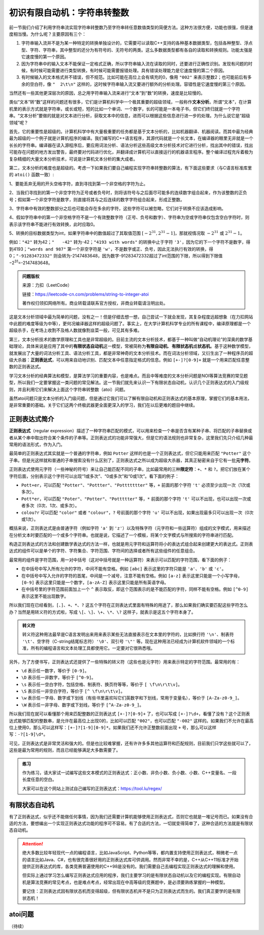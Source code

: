 初识有限自动机：字符串转整数
++++++++++++++++++++++++++++++++++++++++

前一节我们介绍了利用字符串流实现字符串转整数乃至字符串转任意数值类型的简便方法。这种方法很方便，功能也很强，但是速度相当慢。为什么呢？主要原因有三个：

1. 字符串输入流并不是为某一种特定的转换单独设计的，它需要可以读取C++支持的各种基本数据类型，包括各种整型、浮点型、字符、字符串，其中整型的还分为有符号的、无符号的两类。这么多数据类型都有各自的读取和转换规则。功能太强是它速度慢的第一个原因。

2. 因为字符串中的输入文本不能保证一定格式正确，所以字符串输入流在读取的同时，还要进行正确性识别。发现有问题的时候，有时候可能需要进行类型转换，有时候可能需要报错处理。具有错误处理能力是它速度慢的第二个原因。

3. 有时候输入的文本格式并不错误，但不规范。比如可能在高位上会有填充的0，像用 ``"002"`` 来表示整数2；也可能前后有多余的空白符，像 ``"  2\t\n"`` 这样的，这时候字符串输入流又要进行额外的分析处理。容错性是它速度慢的第三个原因。

当然还有一些其他更深层次的原因，总之用字符串输入流来进行“文本”到“数”的转换，速度是比较慢的。

类似“文本”转“数”这样的问题还有很多，它们是计算机科学中一个极其重要的超级领域，一般称作\ :strong:`文本分析`。所谓“文本”，在计算机里的表示方式就是字符串，或长或短，短的比如一个单词、一个数字，长的可能是一本电子书，但它们终归就是一个字符串。“文本分析”要做的就是对文本进行分析，获取文本中的信息，进而可以根据这些信息进行进一步的处理。为什么说它是“超级领域”呢？

首先，它的重要性是超级的。计算机科学中有大量极重要的任务都是基于文本分析的，比如机器翻译、机器阅读。而其中最为经典最为超级的一个例子就是计算机程序的编译。我们编写的C++语言程序，其源代码就是一个长文本，在编译器的眼里无非就是一个长长的字符串。编译器在读入源程序后，要应用词法分析、语法分析这些高级文本分析技术对它进行分析，找出其中的错误，找出可能存在问题的地方发出警告，最终要对代码进行优化，并翻译成计算机可以直接运行的机器语言程序。整个编译过程充斥着极为复杂精细的大量文本分析技术，可说是计算机文本分析的集大成者。

第二，文本分析的难度也是超级的。考虑一下如果我们要自己编程实现字符串转整数的算法，有下面这些要求（与C语言标准库里的 ``atoi()`` 函数一致）:

1、要能丢弃无用的开头空格字符，直到寻找到第一个非空格的字符为止。

2、当我们寻找到的第一个非空字符为正号或者负号时，则将该符号与之后面尽可能多的连续数字组合起来，作为该整数的正负号；假如第一个非空字符是数字，则直接将其与之后连续的数字字符组合起来，形成正整数。

3、字符串中有效的整数部分之后也可能会存在多余的字符，这些字符可以被忽略，它们对于转换不应该造成影响。

4、假如字符串中的第一个非空格字符不是一个有效整数字符（正号、负号和数字）、字符串为空或字符串仅包含空白字符时，则表示该字符串不能进行有效转换，此时应取0。

5、转换的目标数据类型为int，如果字符串中的数值超过了其取值范围 :math:`[−2^{31},2^{31}−1]`，那就视情况取 :math:`−2^{31}` 或 :math:`2^{31}−1`。

例如：``"42"`` 转为42；``"   -42"`` 转为-42；``"4193 with words"`` 的转换中止于字符 ``'3'``，因为它的下一个字符不是数字，得到4193；``"words and 987"`` 第一个非空字符是 ``'w'``，不是数字或正、负号，因此无法执行有效的转换，得0；``"-91283472332"`` 则会转为-2147483648，因为数字-91283472332超过了int范围的下限，所以得到下限值−2\ :superscript:`31`\ =-2147483648。

.. admonition:: 问题版权

   来源：力扣（LeetCode）

   链接：https://leetcode-cn.com/problems/string-to-integer-atoi
   
   著作权归领扣网络所有。商业转载请联系官方授权，非商业转载请注明出处。

这是文本分析领域中最为简单的问题，没有之一！但是仔细去想一想，自己尝试一下就会发现，其复杂程度远超想象（在力扣网站中此题的难度等级为中等），更何况编译器这样的超级问题了。事实上，在大学计算机科学专业的所有课程中，编译原理都是一个超级杀手，在考场上收割不及格人数就像割韭菜一般，可见其有多难。

第三，文本分析技术的数学原理和工具也是非常超级的。目前主流的文本分析技术，都基于一种叫做“自动机理论”的深奥的数学基础理论，具体来说是应用了其中的\ :strong:`有限状态自动机`\ 这一模型，常被简称为\ :strong:`有限自动机`、:strong:`有限状态机`\ 或\ :strong:`状态机`。基于这种数学模型，就发展出了大量的词法分析工具、语法分析工具，都是非常神奇的文本分析技术。而在词法分析领域，又衍生出了一种程序员的超级大杀器：:strong:`正则表达式`，可以用来自动地识别、匹配文本中任意指定格式的信息。例如 ``[+-]?[0-9]+`` 就是一个用来匹配任意整数的正则表达式。

学习文本分析的经典算法和模型，是算法学习的重要内容，也是难点。而且中等难度的文本分析问题是NOI等算法竞赛的常见题型，所以我们一定要掌握这一类问题的常见解法。这一节我们就先来认识一下有限状态自动机，认识几个正则表达式的入门级规则，并且利用它们来解决上面这个字符串转整数（atoi）问题。

虽然atoi问题只是文本分析的入门级问题，但是通过它我们可以了解有限自动机和正则表达式的基本原理，掌握它们的基本用法，是非常重要的基础。关于它们这两个终极武器更全面更深入的学习，我们在以后更难的题目中继续。


正则表达式简介
^^^^^^^^^^^^^^^^^^^^^^^^^^

:strong:`正则表达式`\ （regular expression）描述了一种字符串匹配的模式，可以用来检查一个串是否含有某种子串、将匹配的子串替换或者从某个串中取出符合某个条件的子串等。正则表达式的功能非常强大，但是它的语法规则也非常复杂，这里我们先只介绍几种最常用的语法形式，作为入门。

最简单的正则表达式其实就是一个普通的字符串，例如 ``Potter`` 这样的也是一个正则表达式，但它只能用来匹配 ``"Potter"`` 这个子串。但是光这样就和普通的子串搜索没有什么区别了，正则表达式之所以成为超级大杀器，其真正秘密来自于它有一批\ :strong:`元字符`。

正则表达式使用元字符（一些神秘的符号）来让自己能匹配不同的子串，比如最常用的三种\ :strong:`限定符`：``+``、``*`` 和 ``?``。把它们放在某个字符后面，分别表示这个字符可以出现“1或多次”、“0或多次”和“0或1次”。看下面的例子：

* ``Pott+er``，可以匹配 ``"Potter"``、``"Pottter"``、``"Pottttttter"`` 等，``+`` 前面的那个字符 ``'t'`` 必须至少出现一次（1次或多次）。

* ``Pott*er``，可以匹配 ``"Poter"``、``"Potter"``、``"Pottttter"`` 等，``*`` 前面的那个字符 ``'t'`` 可以不出现，也可以出现一次或者多次（0次、1次、或多次）。

* ``colou?r`` 可以匹配 ``"color"`` 或者 ``"colour"``，``?`` 号前面的那个字符 ``'u'`` 可以不出现，如果出现最多只可以出现一次（0次或1次）。


概括来说，正则表达式是由普通字符（例如字符 ``'a'`` 到 ``'z'``）以及特殊字符（元字符和一些运算符）组成的文字模式，用来描述在分析文本时要匹配的一个或多个字符串。也就是说，它描述了一个模板，将某个文字模式与所搜索的字符串进行匹配。

构造正则表达式的方法和创建数学表达式的方法一样，也就是用元字符和运算符将小的表达式组合起来创建更大的表达式。正则表达式的组件可以是单个的字符、字符集合、字符范围、字符间的选择或者所有这些组件的任意组合。

最常用的组件是字符范围，用一对中括号（这对中括号就是一种运算符）来表示可以匹配的字符范围，看下面的例子：

* 在中括号中写入所有允许的字符，中间不能有空格。例如 ``[abc]`` 表示这里的字符只能是 ``'a'``、``'b'`` 或 ``'c'``。

* 在中括号中写入允许的字符的首尾，中间是一个减号，注意不能有空格。例如 ``[a-z]`` 表示这里只能是一个小写字母，``[0-9]`` 表示这里只能是一个数字，``[a-zA-Z]`` 表示这里只能是所有英语字母。

* 在中括号里的字符范围前面加上一个 ``^`` 表示取反，即这个范围表示的是不能匹配的字符，同样不能有空格。例如 ``[^0-9]`` 表示这里不能出现数字。

所以我们现在已经看到，``[``、``]``、``+``、``*``、``?`` 这五个字符在正则表达式里面有特殊的用途了，那么如果我们确实要匹配这些字符怎么办？当然是用转义符的方式啦，写成 ``\[``、``\]``、``\+``、``\*``、``\?`` 这样子，就表示是这五个字符本身了。

.. admonition:: 转义符

   转义符这种用法最早是C语言发明出来用来表示某些无法直接表示在文本里的字符的，比如换行符 ``'\n'``、制表符 ``'\t'``、空字符（C-string结尾标志符）\ ``'\0'``、双引号 ``'\"'`` 等。现在这种用法已经成为计算机软件领域的一个标准，所有的编程语言和文本处理工具都使用它。一定要对它很熟悉哦。

另外，为了方便书写，正则表达式还提供了一些特殊的转义符（这些也是元字符）用来表示特定的字符范围。最常用的有：

* ``\d`` 表示任一数字，等价于 ``[0-9]``。

* ``\D`` 表示任一非数字，等价于 ``[^0-9]``。

* ``\s`` 表示任一空白字符，包括空格、制表符、换页符等等，等价于 ``[ \f\n\r\t\v]``。

* ``\S`` 表示任一非空白字符，等价于 ``[^ \f\n\r\t\v]``。

* ``\w`` 表示任一字母、数字或下划线（有些书里喜欢叫它们英数字和下划线，常用于变量名），等价于 ``[A-Za-z0-9_]``。

* ``\W`` 表示任一非字母、数字或下划线，等价于 ``[^A-Za-z0-9_]``。

所以我们现在就可以看懂那个用来匹配整数的正则表达式 ``[+-]?[0-9]+`` 了，也可以写成 ``[+-]?\d+``，看懂了没有？这个正则表达式能够匹配的整数串，是允许在最高位上出现0的，比如可以匹配 ``"002"``，也可以匹配 ``"-002"`` 这样的。如果我们不允许在最高位上使用0，那么可以这样写：``[+-]?[1-9][0-9]*``。如果我们还不允许正整数前面出现 ``+`` 号，那么可以这样写：``-?[1-9]\d*``。

可见，正则表达式是非常灵活和强大的。但是也比较难掌握，还有许许多多其他运算符和匹配规则，目前我们只学这些就可以了，这些是最为常用的规则，而且已经能够满足大多数需要了。

.. admonition:: 练习

   作为练习，请大家试一试编写这些文本模式的正则表达式：正小数、非负小数、负小数、小数、C++变量名、一段长度任意的空白。

   大家可以在这个网站上测试自己编写的正则表达式：https://tool.lu/regex/


有限状态自动机
^^^^^^^^^^^^^^^^^^^^^^^^^^

有了正则表达式，似乎还不能做任何事情，因为我们还需要计算机能够使用正则表达式，否则它也就是一堆记号而已。如果没有合适的方法，要想编出一个实现正则表达式功能的程序可不容易。有了合适的方法，一切就变得简单了，这种合适的方法就是有限状态自动机。

.. attention::

   绝大多数比较年轻现代一点的编程语言，比如JavaScript、Python等等，都内置支持使用正则表达式，稍微老一点的语言比如Java、C#，也有很完善很好用的正则表达式库可供调用。然而非常不幸的是，C++从C++11标准才开始提供正则表达式的库，各类竞赛普遍使用的C++98是没有的。我们需要自己去编程实现正则表达式的理解和使用。

   但实际上通过学习怎么编写正则表达式应用的程序，我们主要学习的是有限状态自动机以及它的编程实现。有限自动机是算法竞赛的常见考点，也是难点考点，经常出现在中高等级的竞赛题中，是必须要熟练掌握的一种模型。

   要记住：正则表达式因有限状态机而变得超级，但有限状态机并不是只为正则表达式而生的。我们真正要学的是有限状态机！





atoi问题
^^^^^^^^^^^^^^^^^^^^^^^^^^




（待续）
